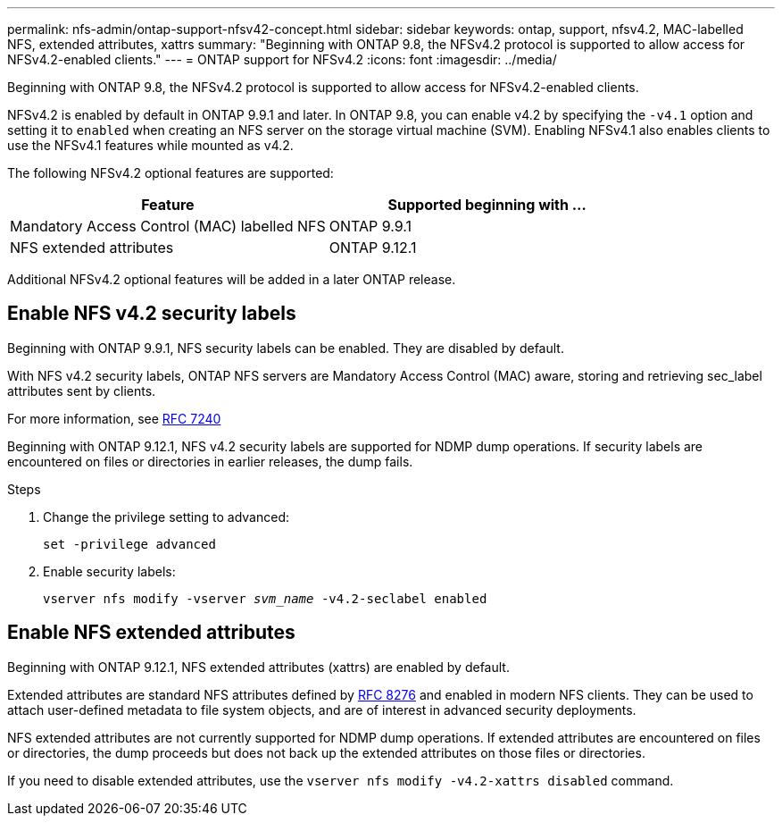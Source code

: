 ---
permalink: nfs-admin/ontap-support-nfsv42-concept.html
sidebar: sidebar
keywords: ontap, support, nfsv4.2, MAC-labelled NFS, extended attributes, xattrs
summary: "Beginning with ONTAP 9.8, the NFSv4.2 protocol is supported to allow access for NFSv4.2-enabled clients."
---
= ONTAP support for NFSv4.2
:icons: font
:imagesdir: ../media/

[.lead]
Beginning with ONTAP 9.8, the NFSv4.2 protocol is supported to allow access for NFSv4.2-enabled clients.

NFSv4.2 is enabled by default in ONTAP 9.9.1 and later. In ONTAP 9.8, you can enable v4.2 by specifying the `-v4.1` option and setting it to `enabled` when creating an NFS server on the storage virtual machine (SVM). Enabling NFSv4.1 also enables clients to use the NFSv4.1 features while mounted as v4.2.

The following NFSv4.2 optional features are supported:

[cols="2*",options="header"]
|===
| Feature | Supported beginning with ...
a|
Mandatory Access Control (MAC) labelled NFS
a|
ONTAP 9.9.1
a|
NFS extended attributes
a|
ONTAP 9.12.1
|===

Additional NFSv4.2 optional features will be added in a later ONTAP release.

== Enable NFS v4.2 security labels
Beginning with ONTAP 9.9.1, NFS security labels can be enabled. They are disabled by default.

With NFS v4.2 security labels, ONTAP NFS servers are Mandatory Access Control (MAC) aware, storing and retrieving sec_label attributes sent by clients.

For more information, see https://tools.ietf.org/html/rfc7204[RFC 7240^]

Beginning with ONTAP 9.12.1, NFS v4.2 security labels are supported for NDMP dump operations. If security labels are encountered on files or directories in earlier releases, the dump fails.

.Steps

. Change the privilege setting to advanced:
+
``set -privilege advanced``
. Enable security labels:
+
``vserver nfs modify -vserver _svm_name_ -v4.2-seclabel enabled``

== Enable NFS extended attributes
Beginning with ONTAP 9.12.1, NFS extended attributes (xattrs) are enabled by default.

Extended attributes are standard NFS attributes defined by https://tools.ietf.org/html/rfc8276[RFC 8276^] and enabled in modern NFS clients. They can be used to attach user-defined metadata to file system objects, and are of interest in advanced security deployments.

NFS extended attributes are not currently supported for NDMP dump operations. If extended attributes are encountered on files or directories, the dump proceeds but does not back up the extended attributes on those files or directories.

If you need to disable extended attributes, use the ``vserver nfs modify -v4.2-xattrs disabled`` command.

// 2023 Jan 27, ONTAPDOC-693